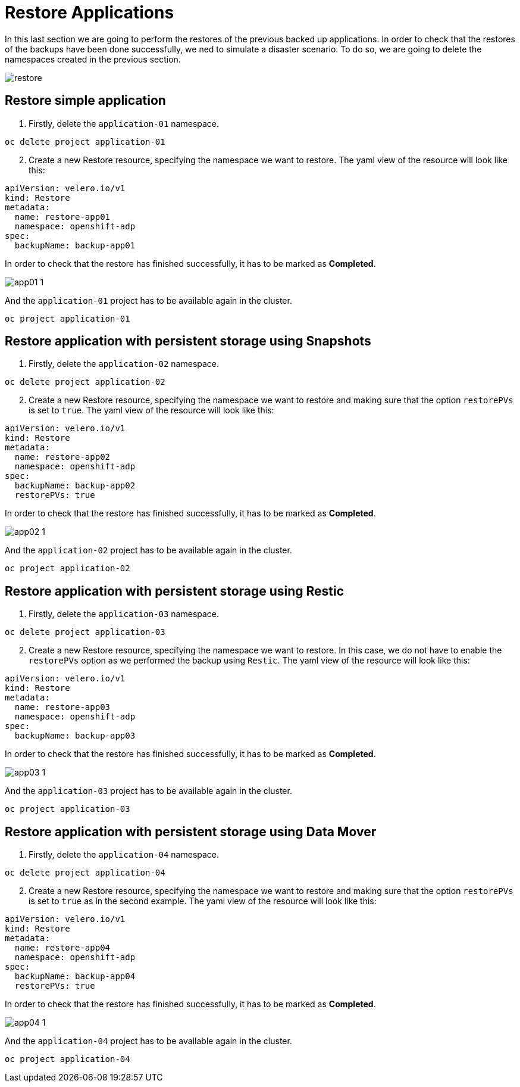 = Restore Applications

In this last section we are going to perform the restores of the previous backed up applications. In order to check that the restores of the backups have been done successfully, we ned to simulate a disaster scenario. To do so, we are going to delete the namespaces created in the previous section.

image::restores/restore.png[]


[#simple]
== Restore simple application

1. Firstly, delete the `application-01` namespace.

----
oc delete project application-01
----

[start=2]
2. Create a new Restore resource, specifying the namespace we want to restore. The yaml view of the resource will look like this:

[source,yaml,subs="+macros,+attributes"]

----

apiVersion: velero.io/v1
kind: Restore
metadata:
  name: restore-app01
  namespace: openshift-adp
spec:
  backupName: backup-app01

----

In order to check that the restore has finished successfully, it has to be marked as *Completed*.

image::restores/app01-1.png[]

And the `application-01` project has to be available again in the cluster. 

----
oc project application-01
----

[#snapshot]
== Restore application with persistent storage using Snapshots

1. Firstly, delete the `application-02` namespace.

----
oc delete project application-02
----

[start=2]
2. Create a new Restore resource, specifying the namespace we want to restore and making sure that the option `restorePVs` is set to `true`. The yaml view of the resource will look like this:

[source,yaml,subs="+macros,+attributes"]

----

apiVersion: velero.io/v1
kind: Restore
metadata:
  name: restore-app02
  namespace: openshift-adp
spec:
  backupName: backup-app02
  restorePVs: true

----

In order to check that the restore has finished successfully, it has to be marked as *Completed*.

image::restores/app02-1.png[]

And the `application-02` project has to be available again in the cluster. 

----
oc project application-02
----

[#restic]
== Restore application with persistent storage using Restic

1. Firstly, delete the `application-03` namespace.

----
oc delete project application-03
----

[start=2]
2. Create a new Restore resource, specifying the namespace we want to restore. In this case, we do not have to enable the `restorePVs` option as we performed the backup using `Restic`. The yaml view of the resource will look like this:

[source,yaml,subs="+macros,+attributes"]

----

apiVersion: velero.io/v1
kind: Restore
metadata:
  name: restore-app03
  namespace: openshift-adp
spec:
  backupName: backup-app03

----

In order to check that the restore has finished successfully, it has to be marked as *Completed*.

image::restores/app03-1.png[]

And the `application-03` project has to be available again in the cluster. 

----
oc project application-03
----

[#datamover]
== Restore application with persistent storage using Data Mover

1. Firstly, delete the `application-04` namespace.

----
oc delete project application-04
----

[start=2]
2. Create a new Restore resource, specifying the namespace we want to restore and making sure that the option `restorePVs` is set to `true` as in the second example. The yaml view of the resource will look like this:

[source,yaml,subs="+macros,+attributes"]

----

apiVersion: velero.io/v1
kind: Restore
metadata:
  name: restore-app04
  namespace: openshift-adp
spec:
  backupName: backup-app04
  restorePVs: true

----

In order to check that the restore has finished successfully, it has to be marked as *Completed*.

image::restores/app04-1.png[]

And the `application-04` project has to be available again in the cluster. 

----
oc project application-04
----